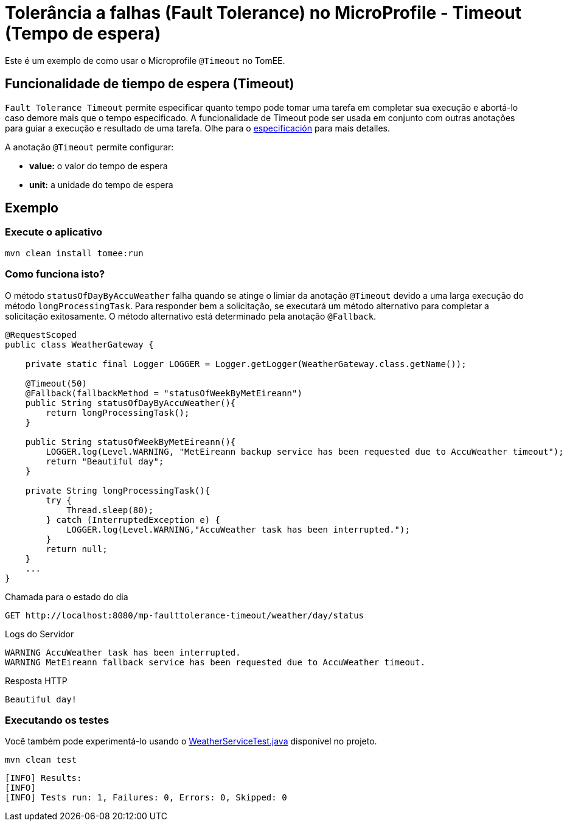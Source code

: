 = Tolerância a falhas (Fault Tolerance) no MicroProfile - Timeout (Tempo de espera)
:index-group: MicroProfile
:jbake-type: page
:jbake-status: published

Este é um exemplo de como usar o Microprofile `@Timeout` no TomEE.

[discrete]
== Funcionalidade de tiempo de espera (Timeout)

`Fault Tolerance Timeout` permite especificar quanto tempo pode tomar uma tarefa em completar sua execução e abortá-lo caso demore mais que o tempo especificado. A funcionalidade de Timeout pode ser usada em conjunto com outras anotações para guiar a execução e resultado de uma tarefa. Olhe para o
https://download.eclipse.org/microprofile/microprofile-fault-tolerance-1.1/microprofile-fault-tolerance-spec.html#_timeout_usage[especificación]
para mais detalles.

A anotação `@Timeout` permite configurar:

* *value:* o valor do tempo de espera
* *unit:* a unidade do tempo de espera

[discrete]
== Exemplo

[discrete]
=== Execute o aplicativo

[source,bash]
----
mvn clean install tomee:run
----

[discrete]
=== Como funciona isto?

O método `statusOfDayByAccuWeather` falha quando se atinge o limiar da
anotação `@Timeout` devido a uma larga execução do método
`longProcessingTask`. Para responder bem a solicitação, se executará um
método alternativo para completar a solicitação exitosamente. O método
alternativo está determinado pela anotação `@Fallback`.

[source,java]
----
@RequestScoped
public class WeatherGateway {

    private static final Logger LOGGER = Logger.getLogger(WeatherGateway.class.getName());

    @Timeout(50)
    @Fallback(fallbackMethod = "statusOfWeekByMetEireann")
    public String statusOfDayByAccuWeather(){
        return longProcessingTask();
    }

    public String statusOfWeekByMetEireann(){
        LOGGER.log(Level.WARNING, "MetEireann backup service has been requested due to AccuWeather timeout");
        return "Beautiful day";
    }

    private String longProcessingTask(){
        try {
            Thread.sleep(80);
        } catch (InterruptedException e) {
            LOGGER.log(Level.WARNING,"AccuWeather task has been interrupted.");
        }
        return null;
    }
    ...
}
----

Chamada para o estado do dia

[source,text]
----
GET http://localhost:8080/mp-faulttolerance-timeout/weather/day/status
----

Logs do Servidor

[source,text]
----
WARNING AccuWeather task has been interrupted.
WARNING MetEireann fallback service has been requested due to AccuWeather timeout.
----

Resposta HTTP

[source,text]
----
Beautiful day!
----

[discrete]
=== Executando os testes

Você também pode experimentá-lo usando o
link:src/test/java/org/superbiz/rest/WeatherServiceTest.java[WeatherServiceTest.java] disponível no projeto.

[source,text]
----
mvn clean test
----

----
[INFO] Results:
[INFO]
[INFO] Tests run: 1, Failures: 0, Errors: 0, Skipped: 0
----

